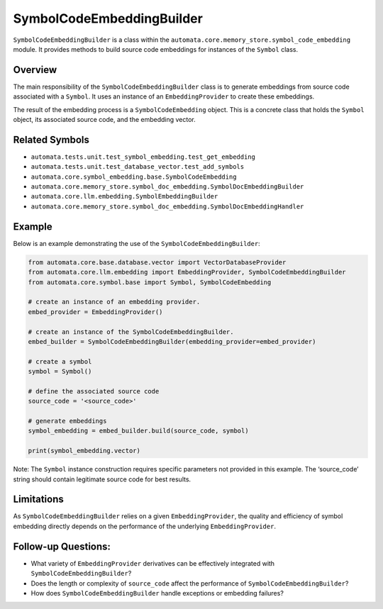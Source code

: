 SymbolCodeEmbeddingBuilder
==========================

``SymbolCodeEmbeddingBuilder`` is a class within the
``automata.core.memory_store.symbol_code_embedding`` module. It provides methods
to build source code embeddings for instances of the ``Symbol`` class.

Overview
--------

The main responsibility of the ``SymbolCodeEmbeddingBuilder`` class is
to generate embeddings from source code associated with a ``Symbol``. It
uses an instance of an ``EmbeddingProvider`` to create these embeddings.

The result of the embedding process is a ``SymbolCodeEmbedding`` object.
This is a concrete class that holds the ``Symbol`` object, its
associated source code, and the embedding vector.

Related Symbols
---------------

-  ``automata.tests.unit.test_symbol_embedding.test_get_embedding``
-  ``automata.tests.unit.test_database_vector.test_add_symbols``
-  ``automata.core.symbol_embedding.base.SymbolCodeEmbedding``
-  ``automata.core.memory_store.symbol_doc_embedding.SymbolDocEmbeddingBuilder``
-  ``automata.core.llm.embedding.SymbolEmbeddingBuilder``
-  ``automata.core.memory_store.symbol_doc_embedding.SymbolDocEmbeddingHandler``

Example
-------

Below is an example demonstrating the use of the
``SymbolCodeEmbeddingBuilder``:

.. code:: python

   from automata.core.base.database.vector import VectorDatabaseProvider
   from automata.core.llm.embedding import EmbeddingProvider, SymbolCodeEmbeddingBuilder
   from automata.core.symbol.base import Symbol, SymbolCodeEmbedding

   # create an instance of an embedding provider.
   embed_provider = EmbeddingProvider()

   # create an instance of the SymbolCodeEmbeddingBuilder.
   embed_builder = SymbolCodeEmbeddingBuilder(embedding_provider=embed_provider)

   # create a symbol
   symbol = Symbol() 

   # define the associated source code
   source_code = '<source_code>'

   # generate embeddings  
   symbol_embedding = embed_builder.build(source_code, symbol)

   print(symbol_embedding.vector)

Note: The ``Symbol`` instance construction requires specific parameters
not provided in this example. The ‘source_code’ string should contain
legitimate source code for best results.

Limitations
-----------

As ``SymbolCodeEmbeddingBuilder`` relies on a given
``EmbeddingProvider``, the quality and efficiency of symbol embedding
directly depends on the performance of the underlying
``EmbeddingProvider``.

Follow-up Questions:
--------------------

-  What variety of ``EmbeddingProvider`` derivatives can be effectively
   integrated with ``SymbolCodeEmbeddingBuilder``?
-  Does the length or complexity of ``source_code`` affect the
   performance of ``SymbolCodeEmbeddingBuilder``?
-  How does ``SymbolCodeEmbeddingBuilder`` handle exceptions or
   embedding failures?
